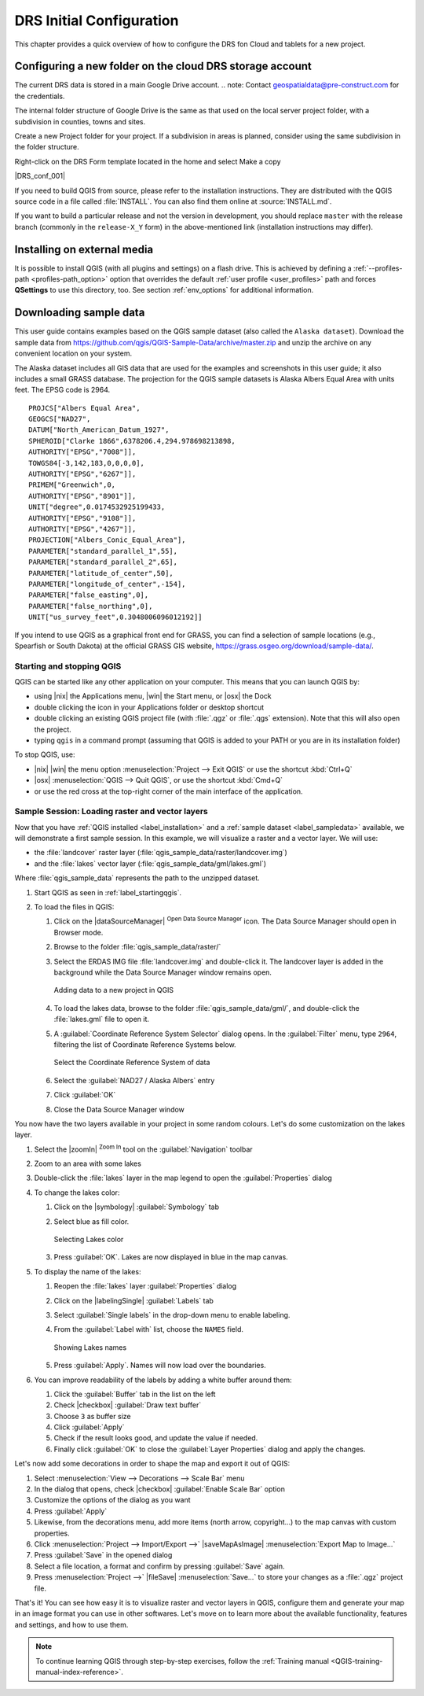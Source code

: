 .. Purpose: This chapter aims to describe how the user starts to use QGIS. It
.. should be kept short with only few steps to get QGIS working with two layers.

.. _`label.getstarted`:

***************
DRS Initial Configuration
***************

.. only:: html

   .. contents::
      :local:

This chapter provides a quick overview of how to configure the DRS fon Cloud and tablets for  a new project.

.. index:: Installation
.. _`label_installation`:

Configuring a new folder on the cloud DRS storage account
----------------------

The current DRS data is stored in a main Google Drive account. 
.. note: Contact geospatialdata@pre-construct.com for the credentials.

The internal folder structure of Google Drive is the same as that used on the local server project folder, with a subdivision in counties, towns and sites.

Create a new Project folder for your project. If a subdivision in areas is planned, consider using the same subdivision in the folder structure.

Right-click on the DRS Form template located in the home and select Make a copy


|DRS_conf_001|


If you need to build QGIS from source, please refer to the installation
instructions. They are distributed with the QGIS source code in a file
called :file:`INSTALL`. You can also find them online at :source:`INSTALL.md`.


If you want to build a particular release and not the version in development,
you should replace ``master`` with the release branch (commonly in the
``release-X_Y`` form) in the above-mentioned link (installation instructions may differ).

Installing on external media
----------------------------

It is possible to install QGIS (with all plugins and settings) on a flash drive.
This is achieved by defining a :ref:`--profiles-path <profiles-path_option>` option
that overrides the default :ref:`user profile <user_profiles>` path and forces
**QSettings** to use this directory, too.
See section :ref:`env_options` for additional information.

.. Todo: Expand a bit on the process because the linked chapter does not tell
  more or find a more informative section.


.. index:: Data sample
.. _label_sampledata:

Downloading sample data
-----------------------

This user guide contains examples based on the QGIS sample dataset (also called
the ``Alaska dataset``).  Download the sample data from
https://github.com/qgis/QGIS-Sample-Data/archive/master.zip and unzip the archive
on any convenient location on your system.

The Alaska dataset includes all GIS data that are used for the examples and
screenshots in this user guide; it also includes a small GRASS database.
The projection for the QGIS sample datasets is Alaska Albers Equal Area with
units feet. The EPSG code is 2964.

::

  PROJCS["Albers Equal Area",
  GEOGCS["NAD27",
  DATUM["North_American_Datum_1927",
  SPHEROID["Clarke 1866",6378206.4,294.978698213898,
  AUTHORITY["EPSG","7008"]],
  TOWGS84[-3,142,183,0,0,0,0],
  AUTHORITY["EPSG","6267"]],
  PRIMEM["Greenwich",0,
  AUTHORITY["EPSG","8901"]],
  UNIT["degree",0.0174532925199433,
  AUTHORITY["EPSG","9108"]],
  AUTHORITY["EPSG","4267"]],
  PROJECTION["Albers_Conic_Equal_Area"],
  PARAMETER["standard_parallel_1",55],
  PARAMETER["standard_parallel_2",65],
  PARAMETER["latitude_of_center",50],
  PARAMETER["longitude_of_center",-154],
  PARAMETER["false_easting",0],
  PARAMETER["false_northing",0],
  UNIT["us_survey_feet",0.3048006096012192]]

If you intend to use QGIS as a graphical front end for GRASS, you can find a
selection of sample locations (e.g., Spearfish or South Dakota) at the
official GRASS GIS website, https://grass.osgeo.org/download/sample-data/.

.. index:: Start QGIS, Stop QGIS
.. _`label_startingqgis`:

Starting and stopping QGIS
==========================

QGIS can be started like any other application on your computer.
This means that you can launch QGIS by:

* using |nix| the Applications menu, |win| the Start menu, or |osx| the Dock
* double clicking the icon in your Applications folder or desktop shortcut
* double clicking an existing QGIS project file (with :file:`.qgz` or :file:`.qgs`
  extension). Note that this will also open the project.
* typing ``qgis`` in a command prompt (assuming that QGIS is added to your PATH
  or you are in its installation folder)

To stop QGIS, use:

* |nix| |win| the menu option :menuselection:`Project --> Exit QGIS` or use the
  shortcut :kbd:`Ctrl+Q`
* |osx| :menuselection:`QGIS --> Quit QGIS`, or use the shortcut :kbd:`Cmd+Q`
* or use the red cross at the top-right corner of the main interface of the application.


.. _samplesession:

Sample Session: Loading raster and vector layers
================================================

Now that you have :ref:`QGIS installed <label_installation>` and a :ref:`sample
dataset <label_sampledata>` available, we will demonstrate a first sample
session. In this example, we will visualize a raster and a vector layer.
We will use:

* the :file:`landcover` raster layer (:file:`qgis_sample_data/raster/landcover.img`)
* and the :file:`lakes` vector layer (:file:`qgis_sample_data/gml/lakes.gml`)

Where :file:`qgis_sample_data` represents the path to the unzipped dataset.

#. Start QGIS as seen in :ref:`label_startingqgis`.
#. To load the files in QGIS:

   #. Click on the |dataSourceManager| :sup:`Open Data Source Manager` icon.
      The Data Source Manager should open in Browser mode.
   #. Browse to the folder :file:`qgis_sample_data/raster/`
   #. Select the ERDAS IMG file :file:`landcover.img` and double-click it.
      The landcover layer is added in the background while the Data Source
      Manager window remains open.

      .. _figure_addstartraster:

      .. figure:: img/add_raster.png
         :align: center

         Adding data to a new project in QGIS

   #. To load the lakes data, browse to the folder :file:`qgis_sample_data/gml/`,
      and double-click the :file:`lakes.gml` file to open it.
   #. A :guilabel:`Coordinate Reference System Selector` dialog opens. In the
      :guilabel:`Filter` menu, type ``2964``, filtering the list of Coordinate
      Reference Systems below.

      .. _figure_selectCRS:

      .. figure:: img/selectCRS.png
         :align: center

         Select the Coordinate Reference System of data

   #. Select the :guilabel:`NAD27 / Alaska Albers` entry
   #. Click :guilabel:`OK`
   #. Close the Data Source Manager window

You now have the two layers available in your project in some random colours.
Let's do some customization on the lakes layer.

#. Select the |zoomIn| :sup:`Zoom In` tool on the :guilabel:`Navigation` toolbar
#. Zoom to an area with some lakes
#. Double-click the :file:`lakes` layer in the map legend to open the
   :guilabel:`Properties` dialog
#. To change the lakes color:

   #. Click on the |symbology| :guilabel:`Symbology` tab
   #. Select blue as fill color.

      .. _figure_selectColor:

      .. figure:: img/selectFillColor.png
         :align: center

         Selecting Lakes color

   #. Press :guilabel:`OK`. Lakes are now displayed in blue in the map canvas.
#. To display the name of the lakes:

   #. Reopen the :file:`lakes` layer :guilabel:`Properties` dialog
   #. Click on the |labelingSingle| :guilabel:`Labels` tab
   #. Select :guilabel:`Single labels` in the drop-down menu to enable labeling.
   #. From the :guilabel:`Label with` list, choose the ``NAMES`` field.

      .. _figure_showLabels:

      .. figure:: img/showLabels.png
         :align: center

         Showing Lakes names

   #. Press :guilabel:`Apply`. Names will now load over the boundaries.
#. You can improve readability of the labels by adding a white buffer around them:

   #. Click the :guilabel:`Buffer` tab in the list on the left
   #. Check |checkbox| :guilabel:`Draw text buffer`
   #. Choose ``3`` as buffer size
   #. Click :guilabel:`Apply`
   #. Check if the result looks good, and update the value if needed.
   #. Finally click :guilabel:`OK` to close the :guilabel:`Layer Properties`
      dialog and apply the changes.

Let's now add some decorations in order to shape the map and export it out of
QGIS:

#. Select :menuselection:`View --> Decorations --> Scale Bar` menu
#. In the dialog that opens, check |checkbox| :guilabel:`Enable Scale Bar` option 
#. Customize the options of the dialog as you want
#. Press :guilabel:`Apply`
#. Likewise, from the decorations menu, add more items (north arrow, copyright...)
   to the map canvas with custom properties.
#. Click :menuselection:`Project --> Import/Export -->` |saveMapAsImage|
   :menuselection:`Export Map to Image...`
#. Press :guilabel:`Save` in the opened dialog
#. Select a file location, a format and confirm by pressing :guilabel:`Save`
   again.
#. Press :menuselection:`Project -->` |fileSave| :menuselection:`Save...` to
   store your changes as a :file:`.qgz` project file.

That's it! You can see how easy it is to visualize raster and vector layers in
QGIS, configure them and generate your map in an image format you can use in
other softwares. Let's move on to learn more about the available functionality,
features and settings, and how to use them.

.. note::
 To continue learning QGIS through step-by-step exercises, follow the
 :ref:`Training manual <QGIS-training-manual-index-reference>`.


.. Substitutions definitions - AVOID EDITING PAST THIS LINE
   This will be automatically updated by the find_set_subst.py script.
   If you need to create a new substitution manually,
   please add it also to the substitutions.txt file in the
   source folder.

.. |DRS_conf_001| image:: ../../images/DRS/DRS_initial_configuration_001.jpg
   :width: 8em
   :align: center
   
